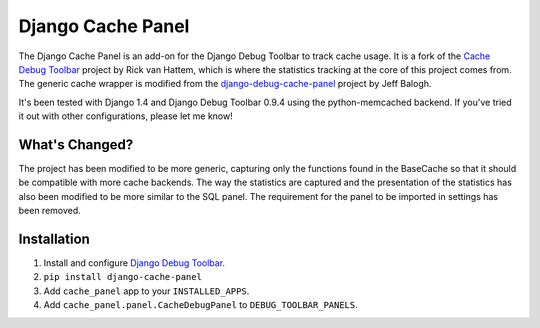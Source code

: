 ==================
Django Cache Panel
==================

.. image:: https://raw.github.com/lincolnloop/django-cache-panel/master/screenshot.png

The Django Cache Panel is an add-on for the Django Debug Toolbar to track cache
usage. It is a fork of the `Cache Debug Toolbar <https://github.com/WoLpH/Cache-Debug-Toolbar>`_
project by Rick van Hattem, which is where the statistics tracking at the core
of this project comes from. The generic cache wrapper is modified from the
`django-debug-cache-panel <https://github.com/jbalogh/django-debug-cache-panel>`_
project by Jeff Balogh.

It's been tested with Django 1.4 and Django Debug Toolbar 0.9.4 using the
python-memcached backend. If you've tried it out with other configurations,
please let me know!

What's Changed?
===============

The project has been modified to be more generic, capturing only the functions
found in the BaseCache so that it should be compatible with more cache
backends. The way the statistics are captured and the presentation of the
statistics has also been modified to be more similar to the SQL panel. The
requirement for the panel to be imported in settings has been removed.

Installation
============

#. Install and configure `Django Debug Toolbar <https://github.com/django-debug-toolbar/django-debug-toolbar>`_.
#. ``pip install django-cache-panel``
#. Add ``cache_panel`` app to your ``INSTALLED_APPS``.
#. Add ``cache_panel.panel.CacheDebugPanel`` to ``DEBUG_TOOLBAR_PANELS``.
